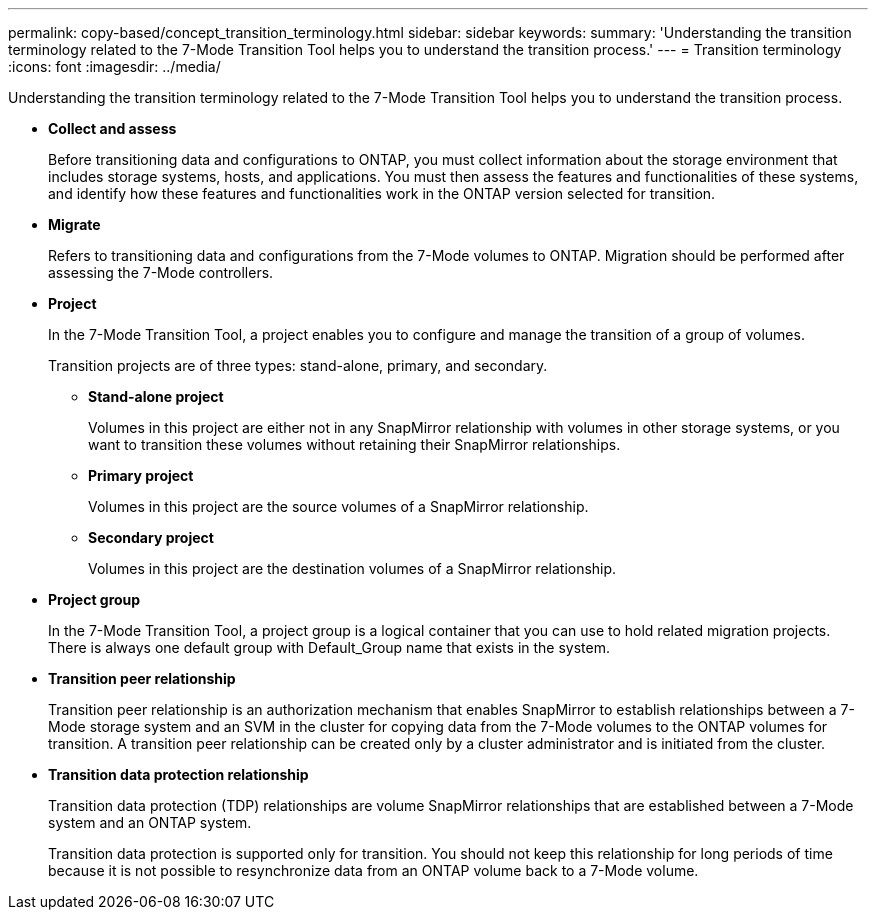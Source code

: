 ---
permalink: copy-based/concept_transition_terminology.html
sidebar: sidebar
keywords: 
summary: 'Understanding the transition terminology related to the 7-Mode Transition Tool helps you to understand the transition process.'
---
= Transition terminology
:icons: font
:imagesdir: ../media/

[.lead]
Understanding the transition terminology related to the 7-Mode Transition Tool helps you to understand the transition process.

* *Collect and assess*
+
Before transitioning data and configurations to ONTAP, you must collect information about the storage environment that includes storage systems, hosts, and applications. You must then assess the features and functionalities of these systems, and identify how these features and functionalities work in the ONTAP version selected for transition.

* *Migrate*
+
Refers to transitioning data and configurations from the 7-Mode volumes to ONTAP. Migration should be performed after assessing the 7-Mode controllers.

* *Project*
+
In the 7-Mode Transition Tool, a project enables you to configure and manage the transition of a group of volumes.
+
Transition projects are of three types: stand-alone, primary, and secondary.

 ** *Stand-alone project*
+
Volumes in this project are either not in any SnapMirror relationship with volumes in other storage systems, or you want to transition these volumes without retaining their SnapMirror relationships.

 ** *Primary project*
+
Volumes in this project are the source volumes of a SnapMirror relationship.

 ** *Secondary project*
+
Volumes in this project are the destination volumes of a SnapMirror relationship.

* *Project group*
+
In the 7-Mode Transition Tool, a project group is a logical container that you can use to hold related migration projects. There is always one default group with Default_Group name that exists in the system.

* *Transition peer relationship*
+
Transition peer relationship is an authorization mechanism that enables SnapMirror to establish relationships between a 7-Mode storage system and an SVM in the cluster for copying data from the 7-Mode volumes to the ONTAP volumes for transition. A transition peer relationship can be created only by a cluster administrator and is initiated from the cluster.

* *Transition data protection relationship*
+
Transition data protection (TDP) relationships are volume SnapMirror relationships that are established between a 7-Mode system and an ONTAP system.
+
Transition data protection is supported only for transition. You should not keep this relationship for long periods of time because it is not possible to resynchronize data from an ONTAP volume back to a 7-Mode volume.
